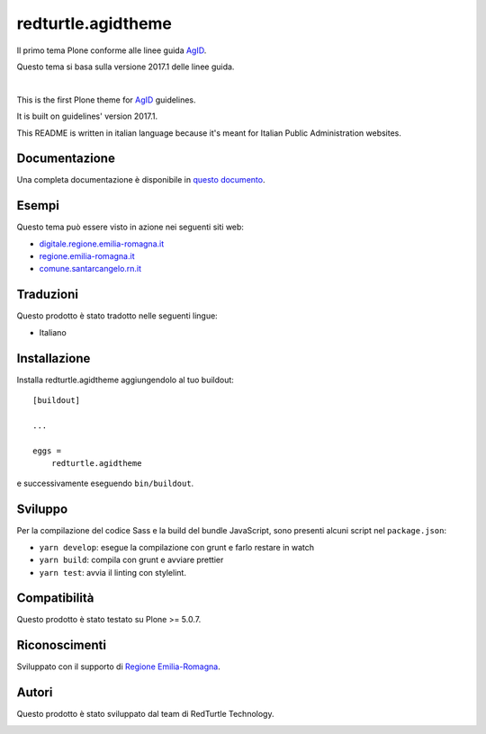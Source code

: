 .. This README is meant for consumption by humans and pypi. Pypi can render rst files so please do not use Sphinx features.
   If you want to learn more about writing documentation, please check out: http://docs.plone.org/about/documentation_styleguide.html
   This text does not appear on pypi or github. It is a comment.

==============================================================================
redturtle.agidtheme
==============================================================================

Il primo tema Plone conforme alle linee guida `AgID`__.

__ https://design-italia.readthedocs.io/it/stable/index.html

Questo tema si basa sulla versione 2017.1 delle linee guida.

|

This is the first Plone theme for `AgID`__ guidelines.

__ https://design-italia.readthedocs.io/it/stable/index.html

It is built on guidelines' version 2017.1.

This README is written in italian language because it's meant for Italian Public Administration websites.


Documentazione
--------------

Una completa documentazione è disponibile in `questo documento`__.

__ https://docs.google.com/document/d/1ncSgzj0JABBWR1Jt7sxtIH5qwjCVN10qBm7uA8uM5cw/export?format=pdf


Esempi
------

Questo tema può essere visto in azione nei seguenti siti web:

- `digitale.regione.emilia-romagna.it`__
- `regione.emilia-romagna.it`__
- `comune.santarcangelo.rn.it`__

__ http://digitale.regione.emilia-romagna.it
__ http://www.regione.emilia-romagna.it
__ http://www.comune.santarcangelo.rn.it


Traduzioni
-----------

Questo prodotto è stato tradotto nelle seguenti lingue:

- Italiano


Installazione
-------------

Installa redturtle.agidtheme aggiungendolo al tuo buildout::

    [buildout]

    ...

    eggs =
        redturtle.agidtheme


e successivamente eseguendo ``bin/buildout``.


Sviluppo
--------

Per la compilazione del codice Sass e la build del bundle JavaScript, sono presenti alcuni script nel ``package.json``:

- ``yarn develop``: esegue la compilazione con grunt e farlo restare in watch
- ``yarn build``: compila con grunt e avviare prettier
- ``yarn test``: avvia il linting con stylelint.


Compatibilità
-------------

Questo prodotto è stato testato su Plone >= 5.0.7.


Riconoscimenti
--------------

Sviluppato con il supporto di `Regione Emilia-Romagna`__.

__ http://www.regione.emilia-romagna.it/



Autori
------

Questo prodotto è stato sviluppato dal team di RedTurtle Technology.

.. image:: http://www.redturtle.it/redturtle_banner.png
   :alt: RedTurtle Technology Site
   :target: http://www.redturtle.it/
